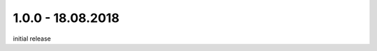.. ==================================================
.. FOR YOUR INFORMATION
.. --------------------------------------------------
.. -*- coding: utf-8 -*- with BOM.

1.0.0 - 18.08.2018
------------------

initial release
